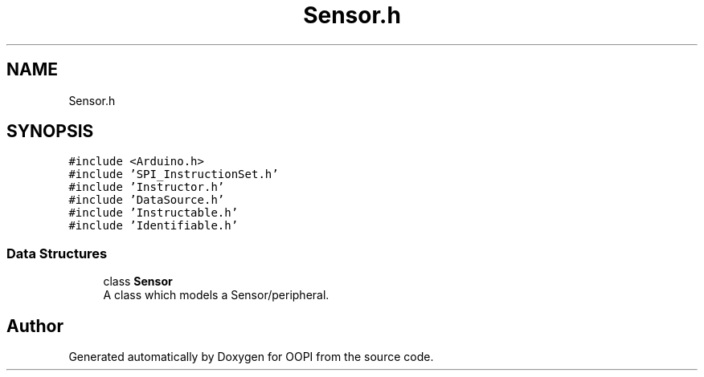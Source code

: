 .TH "Sensor.h" 3 "Mon Aug 12 2019" "OOPI" \" -*- nroff -*-
.ad l
.nh
.SH NAME
Sensor.h
.SH SYNOPSIS
.br
.PP
\fC#include <Arduino\&.h>\fP
.br
\fC#include 'SPI_InstructionSet\&.h'\fP
.br
\fC#include 'Instructor\&.h'\fP
.br
\fC#include 'DataSource\&.h'\fP
.br
\fC#include 'Instructable\&.h'\fP
.br
\fC#include 'Identifiable\&.h'\fP
.br

.SS "Data Structures"

.in +1c
.ti -1c
.RI "class \fBSensor\fP"
.br
.RI "A class which models a Sensor/peripheral\&. "
.in -1c
.SH "Author"
.PP 
Generated automatically by Doxygen for OOPI from the source code\&.
